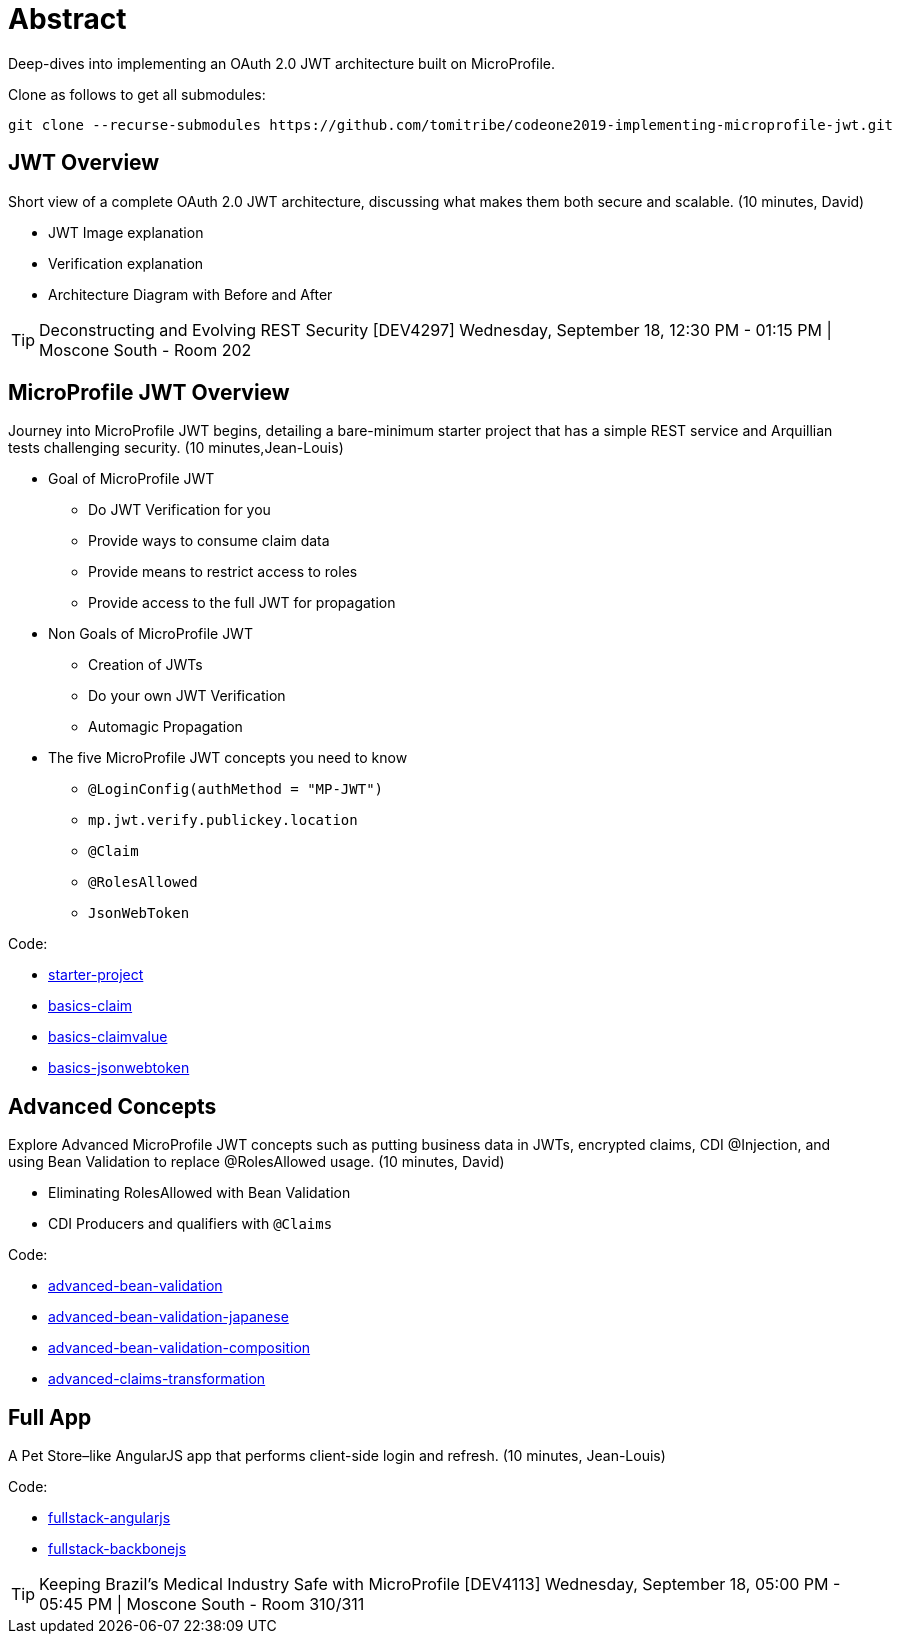 = Abstract

Deep-dives into implementing an OAuth 2.0 JWT architecture built on MicroProfile.

Clone as follows to get all submodules:

----
git clone --recurse-submodules https://github.com/tomitribe/codeone2019-implementing-microprofile-jwt.git
----

== JWT Overview

Short view of a complete OAuth 2.0 JWT architecture, discussing what makes them both secure and scalable.
(10 minutes, David)

- JWT Image explanation
- Verification explanation
- Architecture Diagram with Before and After   

TIP: Deconstructing and Evolving REST Security [DEV4297]
Wednesday, September 18, 12:30 PM - 01:15 PM | Moscone South - Room 202

== MicroProfile JWT Overview

Journey into MicroProfile JWT begins, detailing a bare-minimum starter project that has a simple REST service and Arquillian tests challenging security.
 (10 minutes,Jean-Louis)

* Goal of MicroProfile JWT
** Do JWT Verification for you
** Provide ways to consume claim data
** Provide means to restrict access to roles
** Provide access to the full JWT for propagation
* Non Goals of MicroProfile JWT
** Creation of JWTs
** Do your own JWT Verification
** Automagic Propagation
* The five MicroProfile JWT concepts you need to know
** `@LoginConfig(authMethod = "MP-JWT")`
** `mp.jwt.verify.publickey.location`
** `@Claim`
** `@RolesAllowed`
** `JsonWebToken`

Code:

- https://github.com/tomitribe/tomee-microprofile-jwt-starter-project/[starter-project]
- link:basics-claim[basics-claim]
- link:basics-claimvalue[basics-claimvalue]
- link:basics-jsonwebtoken[basics-jsonwebtoken]

== Advanced Concepts

Explore Advanced MicroProfile JWT concepts such as  putting business data in JWTs, encrypted claims, CDI @Injection, and using Bean Validation to replace @RolesAllowed usage.
(10 minutes, David)

- Eliminating RolesAllowed with Bean Validation
- CDI Producers and qualifiers with `@Claims`

Code:

- link:advanced-bean-validation[advanced-bean-validation]
- link:advanced-bean-validation-japanese[advanced-bean-validation-japanese]
- link:advanced-bean-validation-composition[advanced-bean-validation-composition]
- link:advanced-claims-transformation[advanced-claims-transformation]

== Full App

A Pet Store–like AngularJS app that performs client-side login and refresh.
(10 minutes, Jean-Louis)

Code:

- https://github.com/tomitribe/oauth2-jwt-angular[fullstack-angularjs]
- https://github.com/tomitribe/microservice-with-jwt-and-microprofile[fullstack-backbonejs]

TIP: Keeping Brazil’s Medical Industry Safe with MicroProfile [DEV4113]
Wednesday, September 18, 05:00 PM - 05:45 PM | Moscone South - Room 310/311
